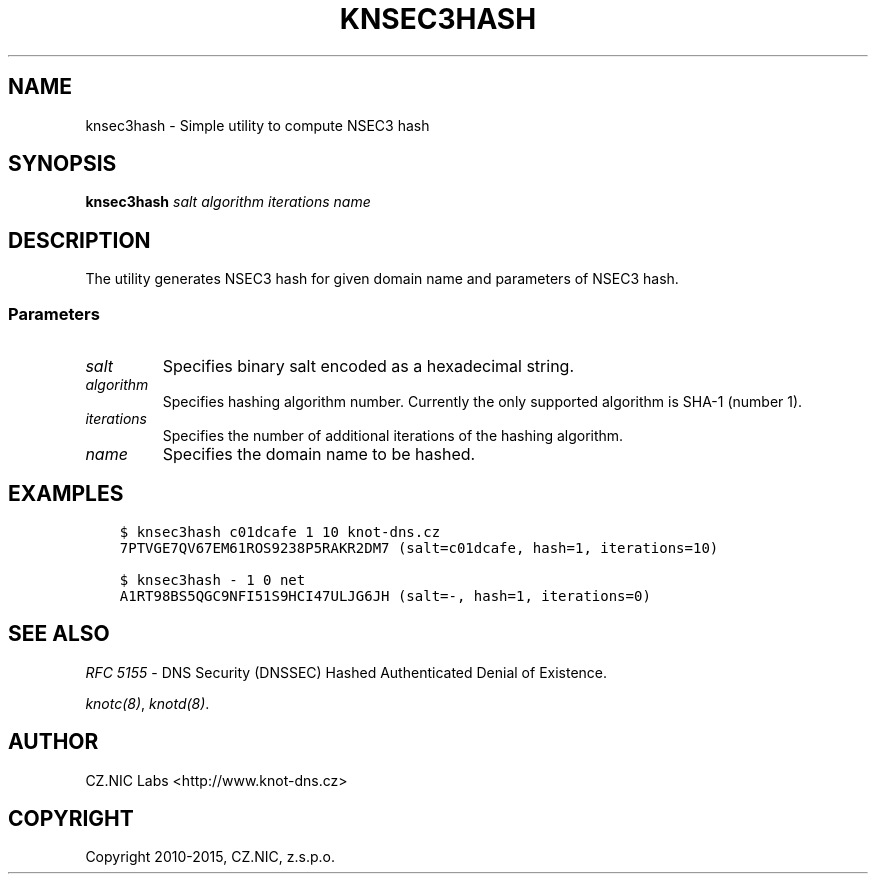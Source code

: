 .\" Man page generated from reStructuredText.
.
.TH "KNSEC3HASH" "1" "2015-04-23" "2.0.0-beta" "Knot DNS"
.SH NAME
knsec3hash \- Simple utility to compute NSEC3 hash
.
.nr rst2man-indent-level 0
.
.de1 rstReportMargin
\\$1 \\n[an-margin]
level \\n[rst2man-indent-level]
level margin: \\n[rst2man-indent\\n[rst2man-indent-level]]
-
\\n[rst2man-indent0]
\\n[rst2man-indent1]
\\n[rst2man-indent2]
..
.de1 INDENT
.\" .rstReportMargin pre:
. RS \\$1
. nr rst2man-indent\\n[rst2man-indent-level] \\n[an-margin]
. nr rst2man-indent-level +1
.\" .rstReportMargin post:
..
.de UNINDENT
. RE
.\" indent \\n[an-margin]
.\" old: \\n[rst2man-indent\\n[rst2man-indent-level]]
.nr rst2man-indent-level -1
.\" new: \\n[rst2man-indent\\n[rst2man-indent-level]]
.in \\n[rst2man-indent\\n[rst2man-indent-level]]u
..
.SH SYNOPSIS
.sp
\fBknsec3hash\fP \fIsalt\fP \fIalgorithm\fP \fIiterations\fP \fIname\fP
.SH DESCRIPTION
.sp
The utility generates NSEC3 hash for given domain name and parameters of NSEC3 hash.
.SS Parameters
.INDENT 0.0
.TP
\fIsalt\fP
Specifies binary salt encoded as a hexadecimal string.
.TP
\fIalgorithm\fP
Specifies hashing algorithm number. Currently the only supported algorithm is SHA\-1 (number 1).
.TP
\fIiterations\fP
Specifies the number of additional iterations of the hashing algorithm.
.TP
\fIname\fP
Specifies the domain name to be hashed.
.UNINDENT
.SH EXAMPLES
.INDENT 0.0
.INDENT 3.5
.sp
.nf
.ft C
$ knsec3hash c01dcafe 1 10 knot\-dns.cz
7PTVGE7QV67EM61ROS9238P5RAKR2DM7 (salt=c01dcafe, hash=1, iterations=10)
.ft P
.fi
.UNINDENT
.UNINDENT
.INDENT 0.0
.INDENT 3.5
.sp
.nf
.ft C
$ knsec3hash \- 1 0 net
A1RT98BS5QGC9NFI51S9HCI47ULJG6JH (salt=\-, hash=1, iterations=0)
.ft P
.fi
.UNINDENT
.UNINDENT
.SH SEE ALSO
.sp
\fI\%RFC 5155\fP \- DNS Security (DNSSEC) Hashed Authenticated Denial of Existence.
.sp
\fIknotc(8)\fP, \fIknotd(8)\fP\&.
.SH AUTHOR
CZ.NIC Labs <http://www.knot-dns.cz>
.SH COPYRIGHT
Copyright 2010-2015, CZ.NIC, z.s.p.o.
.\" Generated by docutils manpage writer.
.

